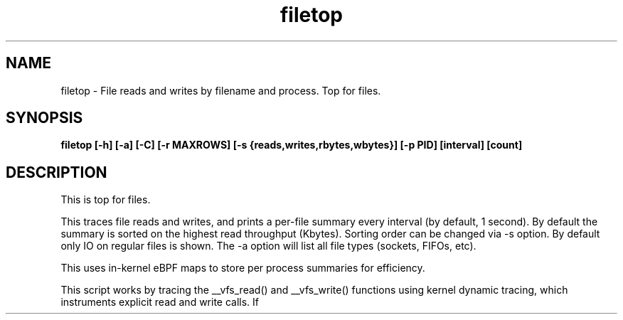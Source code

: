 
.TH filetop 8  "2016-02-08" "USER COMMANDS"
.SH NAME
filetop \- File reads and writes by filename and process. Top for files.
.SH SYNOPSIS
.B filetop [\-h] [\-a] [\-C] [\-r MAXROWS] [\-s {reads,writes,rbytes,wbytes}] [\-p PID] [interval] [count]
.SH DESCRIPTION
This is top for files.

This traces file reads and writes, and prints a per-file summary every interval
(by default, 1 second). By default the summary is sorted on the highest read
throughput (Kbytes). Sorting order can be changed via -s option. By default only
IO on regular files is shown. The -a option will list all file types (sockets,
FIFOs, etc).

This uses in-kernel eBPF maps to store per process summaries for efficiency.

This script works by tracing the __vfs_read() and __vfs_write() functions using
kernel dynamic tracing, which instruments explicit read and write calls. If